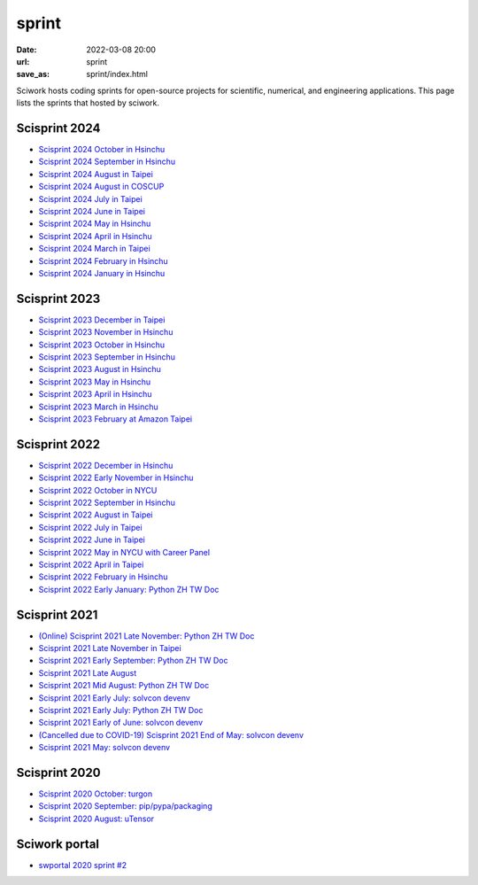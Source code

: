 ======
sprint
======

:date: 2022-03-08 20:00
:url: sprint
:save_as: sprint/index.html

Sciwork hosts coding sprints for open-source projects for scientific,
numerical, and engineering applications.  This page lists the sprints that
hosted by sciwork.

Scisprint 2024
==============

* `Scisprint 2024 October in Hsinchu
  <{filename}2024/10-hsinchu.rst>`__

* `Scisprint 2024 September in Hsinchu
  <{filename}2024/09-hsinchu.rst>`__

* `Scisprint 2024 August in Taipei
  <{filename}2024/08-taipei.rst>`__

* `Scisprint 2024 August in COSCUP
  <{filename}2024/08-coscup.rst>`__

* `Scisprint 2024 July in Taipei
  <{filename}2024/07-taipei.rst>`__

* `Scisprint 2024 June in Taipei
  <{filename}2024/06-taipei.rst>`__

* `Scisprint 2024 May in Hsinchu
  <{filename}2024/05-hsinchu.rst>`__

* `Scisprint 2024 April in Hsinchu
  <{filename}2024/04-hsinchu.rst>`__

* `Scisprint 2024 March in Taipei
  <{filename}2024/03-taipei.rst>`__

* `Scisprint 2024 February in Hsinchu
  <{filename}2024/02-hsinchu.rst>`__

* `Scisprint 2024 January in Hsinchu
  <{filename}2024/01-hsinchu.rst>`__

Scisprint 2023
==============

* `Scisprint 2023 December in Taipei
  <{filename}2023/12-taipei.rst>`__

* `Scisprint 2023 November in Hsinchu
  <{filename}2023/11-hsinchu.rst>`__

* `Scisprint 2023 October in Hsinchu
  <{filename}2023/10-hsinchu.rst>`__

* `Scisprint 2023 September in Hsinchu
  <{filename}2023/09-hsinchu.rst>`__

* `Scisprint 2023 August in Hsinchu
  <{filename}2023/08-hsinchu.rst>`__

* `Scisprint 2023 May in Hsinchu
  <{filename}2023/05-hsinchu.rst>`__

* `Scisprint 2023 April in Hsinchu
  <{filename}2023/04-hsinchu.rst>`__

* `Scisprint 2023 March in Hsinchu
  <{filename}2023/03-hsinchu.rst>`__

* `Scisprint 2023 February at Amazon Taipei
  <{filename}2023/02-taipei.rst>`__

Scisprint 2022
==============

* `Scisprint 2022 December in Hsinchu
  <{filename}2022/12-hsinchu.rst>`__

* `Scisprint 2022 Early November in Hsinchu
  <{filename}2022/11early-hsinchu.rst>`__

* `Scisprint 2022 October in NYCU
  <{filename}2022/10-nycu.rst>`__

* `Scisprint 2022 September in Hsinchu
  <{filename}2022/09-hsinchu.rst>`__

* `Scisprint 2022 August in Taipei
  <{filename}2022/08-taipei.rst>`__

* `Scisprint 2022 July in Taipei
  <{filename}2022/07-taipei.rst>`__

* `Scisprint 2022 June in Taipei
  <{filename}2022/06-taipei.rst>`__

* `Scisprint 2022 May in NYCU with Career Panel
  <{filename}2022/05-nycu-career.rst>`__

* `Scisprint 2022 April in Taipei
  <{filename}2022/04-taipei.rst>`__

* `Scisprint 2022 February in Hsinchu
  <{filename}2022/02-hsinchu.rst>`__

* `Scisprint 2022 Early January: Python ZH TW Doc
  <{filename}2022/01early-pycht.rst>`__

Scisprint 2021
==============

* `(Online) Scisprint 2021 Late November: Python ZH TW Doc
  <{filename}2021/11late-pycht.rst>`__

* `Scisprint 2021 Late November in Taipei <{filename}2021/11late-taipei.rst>`__

* `Scisprint 2021 Early September: Python ZH TW Doc
  <{filename}2021/09early-pycht.rst>`__

* `Scisprint 2021 Late August <{filename}2021/08.rst>`__

* `Scisprint 2021 Mid August: Python ZH TW Doc <{filename}2021/08mid-pycht.rst>`__

* `Scisprint 2021 Early July: solvcon devenv
  <{filename}2021/07early-devenv.rst>`__

* `Scisprint 2021 Early July: Python ZH TW Doc
  <{filename}2021/07early-pycht.rst>`__

* `Scisprint 2021 Early of June: solvcon devenv
  <{filename}2021/06early-devenv.rst>`__

* `(Cancelled due to COVID-19) Scisprint 2021 End of May: solvcon devenv
  <{filename}2021/05end-devenv.rst>`__

* `Scisprint 2021 May: solvcon devenv <{filename}2021/05-devenv.rst>`__

Scisprint 2020
==============

* `Scisprint 2020 October: turgon <{filename}2020/10-turgon.rst>`__
* `Scisprint 2020 September: pip/pypa/packaging <{filename}2020/09-pip.rst>`__
* `Scisprint 2020 August: uTensor <{filename}2020/08-utensor.rst>`__

Sciwork portal
==============

* `swportal 2020 sprint #2 <{filename}2020/swportal20-2.rst>`__
